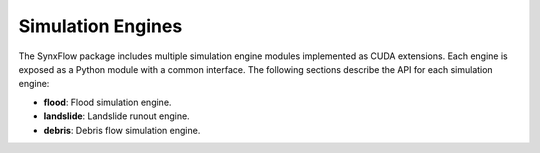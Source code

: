 ==========================================
Simulation Engines
==========================================

The SynxFlow package includes multiple simulation engine modules implemented as CUDA extensions.
Each engine is exposed as a Python module with a common interface. The following sections describe
the API for each simulation engine:

- **flood**: Flood simulation engine.
- **landslide**: Landslide runout engine.
- **debris**: Debris flow simulation engine.

.. py:module:: flood

   **Overview:**

   The *flood* module provides the core functionality for simulating flood dynamics using GPU acceleration.

   **Function: run(work_dir)**

   .. py:function:: run(work_dir)

      Executes the flood simulation.

      :param work_dir: str
         The path to the working directory that contains all necessary input files (e.g. digital elevation models, rainfall data)
         and where simulation outputs will be stored.
      :returns: int
         A status code where a return value of 0 indicates that the simulation completed successfully,
         and any non-zero value indicates an error.

   .. py:function:: run_mgpus(work_dir)

      Executes the flood simulation using multiple GPUs.

      :param work_dir: str
         The path to the working directory that contains all necessary input files (e.g. digital elevation models, rainfall data)
         and where simulation outputs will be stored.
      :returns: int
         A status code where a return value of 0 indicates that the simulation completed successfully,
         and any non-zero value indicates an error.

   **Example:**

   .. code-block:: python

      from synxflow import flood

      status = flood.run("/path/to/flood/work_dir")
      if status == 0:
          print("Flood simulation completed successfully!")
      else:
          print("Flood simulation encountered an error.")


.. py:module:: landslide

   **Overview:**

   The *landslide* module provides the core functionality for simulating landslide runout events using GPU acceleration.

   **Function: run(work_dir)**

   .. py:function:: run(work_dir)

      Starts the landslide runout simulation.

      :param work_dir: str
         The path to the working directory containing the necessary input data (e.g. terrain models, material properties)
         for the landslide simulation, and where outputs will be written.
      :returns: int
         A status code where 0 indicates success and a non-zero value indicates an error.

   **Example:**

   .. code-block:: python

      from synxflow import landslide

      status = landslide.run("/path/to/landslide/work_dir")
      if status == 0:
          print("Landslide simulation completed successfully!")
      else:
          print("Landslide simulation encountered an error.")


.. py:module:: debris

   **Overview:**

   The *debris* module provides the core functionality for running debris flow simulations using GPU acceleration.
   It is optimized for high-performance computation and is designed for multi-hazard risk assessments.

   **Function: run(work_dir)**

   .. py:function:: run(work_dir)

      Executes the debris flow simulation.

      :param work_dir: str
         The working directory containing simulation input files (e.g. configuration files, terrain data)
         and where the simulation outputs will be generated.
      :returns: int
         A status code indicating the result of the simulation. Zero denotes a successful simulation,
         whereas any non-zero value indicates an error.

   **Example:**

   .. code-block:: python

      from synxflow import debris

      status = debris.run("/path/to/debris/work_dir")
      if status == 0:
          print("Debris flow simulation completed successfully!")
      else:
          print("Debris flow simulation encountered an error!")
